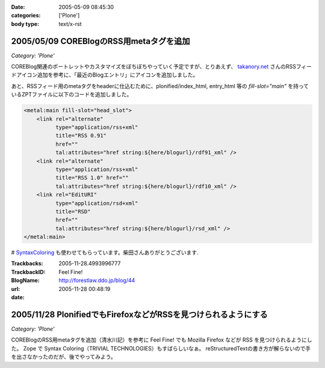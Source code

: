 :date: 2005-05-09 08:45:30
:categories: ['Plone']
:body type: text/x-rst

========================================
2005/05/09 COREBlogのRSS用metaタグを追加
========================================

*Category: 'Plone'*

COREBlog関連のポートレットやカスタマイズをぼちぼちやっていく予定ですが、とりあえず、 `takanory.net`_ さんのRSSフィードアイコン追加を参考に、「最近のBlogエントリ」にアイコンを追加しました。

あと、RSSフィード用のmetaタグをheaderに仕込むために、plonified/index_html, entry_html 等の *fill-slot="main"* を持っているZPTファイルに以下のコードを追加しました。

.. code-block:: xml

    <metal:main fill-slot="head_slot">
        <link rel="alternate"
              type="application/rss+xml"
              title="RSS 0.91"
              href=""
              tal:attributes="href string:${here/blogurl}/rdf91_xml" />
        <link rel="alternate"
              type="application/rss+xml"
              title="RSS 1.0" href=""
              tal:attributes="href string:${here/blogurl}/rdf10_xml" />
        <link rel="EditURI"
              type="application/rsd+xml"
              title="RSD"
              href=""
              tal:attributes="href string:${here/blogurl}/rsd_xml" />
    </metal:main>


# `SyntaxColoring`_ も使わせてもらっています。柴田さんありがとうございます.

.. _`takanory.net`: http://takanory.net/takalog/183/
.. _`SyntaxColoring`: http://coreblog.org/ats/640



.. :extend type: text/plain
.. :extend:


:Trackbacks:
:TrackbackID: 2005-11-28.4993996777
:BlogName: Feel Fine!
:url: http://forestlaw.ddo.jp/blog/44
:date: 2005-11-28 00:48:19

================================================================
2005/11/28 PlonifiedでもFirefoxなどがRSSを見つけられるようにする
================================================================

*Category: 'Plone'*

COREBlogのRSS用metaタグを追加（清水川記）を参考に Feel Fine!
でも Mozilla Firefox などが RSS を見つけられるようにした。 Zope で
Syntax Coloring（TRIVIAL TECHNOLOGIES）もすばらしいなぁ。
reStructuredTextの書き方が解らないので手を出さなかったのだが、後でやってみよう。
